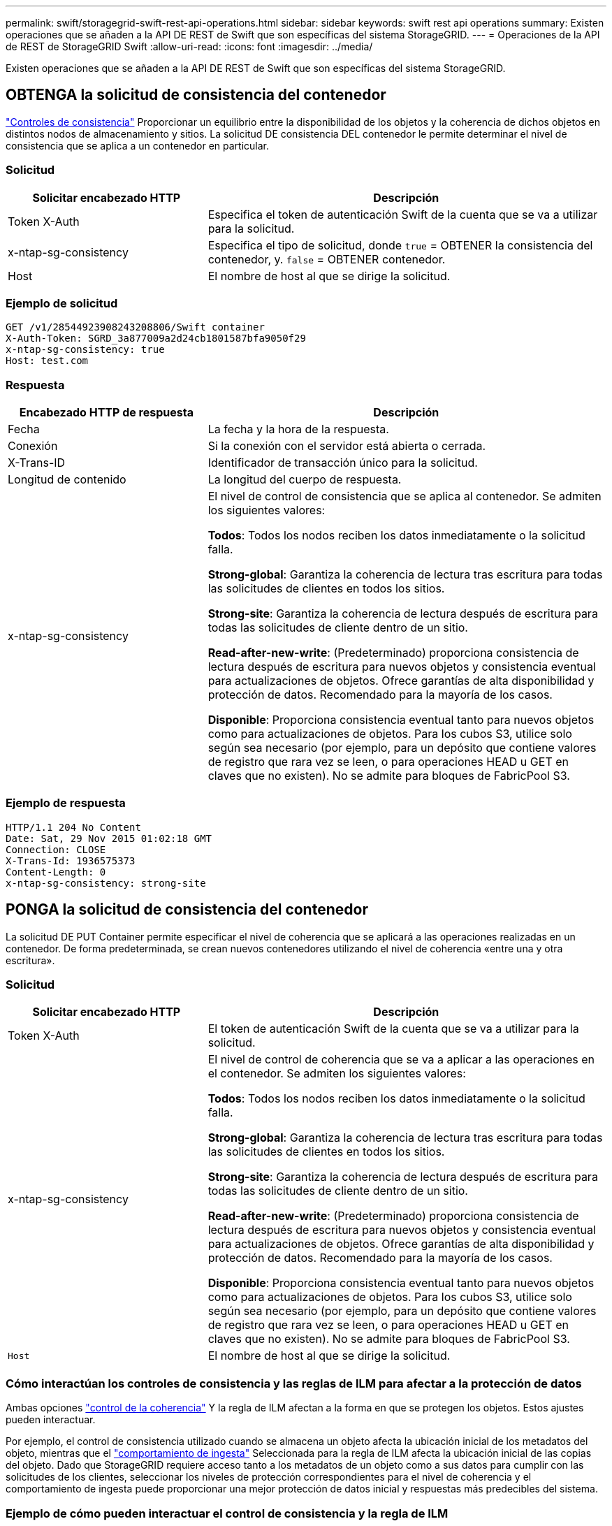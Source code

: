 ---
permalink: swift/storagegrid-swift-rest-api-operations.html 
sidebar: sidebar 
keywords: swift rest api operations 
summary: Existen operaciones que se añaden a la API DE REST de Swift que son específicas del sistema StorageGRID. 
---
= Operaciones de la API de REST de StorageGRID Swift
:allow-uri-read: 
:icons: font
:imagesdir: ../media/


[role="lead"]
Existen operaciones que se añaden a la API DE REST de Swift que son específicas del sistema StorageGRID.



== OBTENGA la solicitud de consistencia del contenedor

link:../s3/consistency-controls.html["Controles de consistencia"] Proporcionar un equilibrio entre la disponibilidad de los objetos y la coherencia de dichos objetos en distintos nodos de almacenamiento y sitios. La solicitud DE consistencia DEL contenedor le permite determinar el nivel de consistencia que se aplica a un contenedor en particular.



=== Solicitud

[cols="2a,4a"]
|===
| Solicitar encabezado HTTP | Descripción 


| Token X-Auth  a| 
Especifica el token de autenticación Swift de la cuenta que se va a utilizar para la solicitud.



| x-ntap-sg-consistency  a| 
Especifica el tipo de solicitud, donde `true` = OBTENER la consistencia del contenedor, y. `false` = OBTENER contenedor.



| Host  a| 
El nombre de host al que se dirige la solicitud.

|===


=== Ejemplo de solicitud

[listing]
----
GET /v1/28544923908243208806/Swift container
X-Auth-Token: SGRD_3a877009a2d24cb1801587bfa9050f29
x-ntap-sg-consistency: true
Host: test.com
----


=== Respuesta

[cols="2a,4a"]
|===
| Encabezado HTTP de respuesta | Descripción 


| Fecha  a| 
La fecha y la hora de la respuesta.



| Conexión  a| 
Si la conexión con el servidor está abierta o cerrada.



| X-Trans-ID  a| 
Identificador de transacción único para la solicitud.



| Longitud de contenido  a| 
La longitud del cuerpo de respuesta.



| x-ntap-sg-consistency  a| 
El nivel de control de consistencia que se aplica al contenedor. Se admiten los siguientes valores:

*Todos*: Todos los nodos reciben los datos inmediatamente o la solicitud falla.

*Strong-global*: Garantiza la coherencia de lectura tras escritura para todas las solicitudes de clientes en todos los sitios.

*Strong-site*: Garantiza la coherencia de lectura después de escritura para todas las solicitudes de cliente dentro de un sitio.

*Read-after-new-write*: (Predeterminado) proporciona consistencia de lectura después de escritura para nuevos objetos y consistencia eventual para actualizaciones de objetos. Ofrece garantías de alta disponibilidad y protección de datos. Recomendado para la mayoría de los casos.

*Disponible*: Proporciona consistencia eventual tanto para nuevos objetos como para actualizaciones de objetos. Para los cubos S3, utilice solo según sea necesario (por ejemplo, para un depósito que contiene valores de registro que rara vez se leen, o para operaciones HEAD u GET en claves que no existen). No se admite para bloques de FabricPool S3.

|===


=== Ejemplo de respuesta

[listing]
----
HTTP/1.1 204 No Content
Date: Sat, 29 Nov 2015 01:02:18 GMT
Connection: CLOSE
X-Trans-Id: 1936575373
Content-Length: 0
x-ntap-sg-consistency: strong-site
----


== PONGA la solicitud de consistencia del contenedor

La solicitud DE PUT Container permite especificar el nivel de coherencia que se aplicará a las operaciones realizadas en un contenedor. De forma predeterminada, se crean nuevos contenedores utilizando el nivel de coherencia «entre una y otra escritura».



=== Solicitud

[cols="2a,4a"]
|===
| Solicitar encabezado HTTP | Descripción 


| Token X-Auth  a| 
El token de autenticación Swift de la cuenta que se va a utilizar para la solicitud.



| x-ntap-sg-consistency  a| 
El nivel de control de coherencia que se va a aplicar a las operaciones en el contenedor. Se admiten los siguientes valores:

*Todos*: Todos los nodos reciben los datos inmediatamente o la solicitud falla.

*Strong-global*: Garantiza la coherencia de lectura tras escritura para todas las solicitudes de clientes en todos los sitios.

*Strong-site*: Garantiza la coherencia de lectura después de escritura para todas las solicitudes de cliente dentro de un sitio.

*Read-after-new-write*: (Predeterminado) proporciona consistencia de lectura después de escritura para nuevos objetos y consistencia eventual para actualizaciones de objetos. Ofrece garantías de alta disponibilidad y protección de datos. Recomendado para la mayoría de los casos.

*Disponible*: Proporciona consistencia eventual tanto para nuevos objetos como para actualizaciones de objetos. Para los cubos S3, utilice solo según sea necesario (por ejemplo, para un depósito que contiene valores de registro que rara vez se leen, o para operaciones HEAD u GET en claves que no existen). No se admite para bloques de FabricPool S3.



 a| 
`Host`
 a| 
El nombre de host al que se dirige la solicitud.

|===


=== Cómo interactúan los controles de consistencia y las reglas de ILM para afectar a la protección de datos

Ambas opciones link:../s3/consistency-controls.html["control de la coherencia"] Y la regla de ILM afectan a la forma en que se protegen los objetos. Estos ajustes pueden interactuar.

Por ejemplo, el control de consistencia utilizado cuando se almacena un objeto afecta la ubicación inicial de los metadatos del objeto, mientras que el link:../ilm/what-ilm-rule-is.html#ilm-rule-ingest-behavior["comportamiento de ingesta"] Seleccionada para la regla de ILM afecta la ubicación inicial de las copias del objeto. Dado que StorageGRID requiere acceso tanto a los metadatos de un objeto como a sus datos para cumplir con las solicitudes de los clientes, seleccionar los niveles de protección correspondientes para el nivel de coherencia y el comportamiento de ingesta puede proporcionar una mejor protección de datos inicial y respuestas más predecibles del sistema.



=== Ejemplo de cómo pueden interactuar el control de consistencia y la regla de ILM

Suponga que tiene una cuadrícula de dos sitios con la siguiente regla de ILM y la siguiente configuración de nivel de coherencia:

* *Norma ILM*: Cree dos copias de objetos, una en el sitio local y otra en un sitio remoto. Se ha seleccionado el comportamiento de procesamiento estricto.
* *Nivel de coherencia*: "Strong-global" (los metadatos de objetos se distribuyen inmediatamente a todos los sitios).


Cuando un cliente almacena un objeto en el grid, StorageGRID realiza copias de objetos y distribuye los metadatos en ambos sitios antes de devolver el éxito al cliente.

El objeto está completamente protegido contra la pérdida en el momento del mensaje de procesamiento correcto. Por ejemplo, si el sitio local se pierde poco después del procesamiento, seguirán existiendo copias de los datos del objeto y los metadatos del objeto en el sitio remoto. El objeto se puede recuperar completamente.

Si en su lugar usa la misma regla de ILM y el nivel de consistencia de «otrong-site», es posible que el cliente reciba un mensaje de éxito después de replicar los datos del objeto en el sitio remoto, pero antes de que los metadatos del objeto se distribuyan allí. En este caso, el nivel de protección de los metadatos de objetos no coincide con el nivel de protección de los datos de objetos. Si el sitio local se pierde poco después del procesamiento, se pierden los metadatos del objeto. No se puede recuperar el objeto.

La interrelación entre los niveles de coherencia y las reglas del ILM puede ser compleja. Póngase en contacto con NetApp si necesita ayuda.



=== Ejemplo de solicitud

[listing]
----
PUT /v1/28544923908243208806/_Swift container_
X-Auth-Token: SGRD_3a877009a2d24cb1801587bfa9050f29
x-ntap-sg-consistency: strong-site
Host: test.com
----


=== Respuesta

[cols="1a,2a"]
|===
| Encabezado HTTP de respuesta | Descripción 


 a| 
`Date`
 a| 
La fecha y la hora de la respuesta.



 a| 
`Connection`
 a| 
Si la conexión con el servidor está abierta o cerrada.



 a| 
`X-Trans-Id`
 a| 
Identificador de transacción único para la solicitud.



 a| 
`Content-Length`
 a| 
La longitud del cuerpo de respuesta.

|===


=== Ejemplo de respuesta

[listing]
----
HTTP/1.1 204 No Content
Date: Sat, 29 Nov 2015 01:02:18 GMT
Connection: CLOSE
X-Trans-Id: 1936575373
Content-Length: 0
----